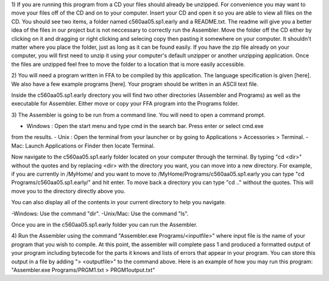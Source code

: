 1) If you are running this program from a CD your files should already be unzipped.  For
convenience you may want to move your files off of the CD and on to your computer. Insert
your CD and open it so you are able to view all files on the CD. You should see two items, a
folder named c560aa05.sp1.early and a README.txt.  The readme will give you a better idea of
the files in our project but is not neccessary to correctly run the Assembler. Move the folder
off the CD either by clicking on it and dragging or right clicking and selecing copy then
pasting it somewhere on your computer.  It shouldn't matter where you place the folder, just
as long as it can be found easily. If you have the zip file already on your computer, you will
first need to unzip it using your computer's default unzipper or another unzipping
application.  Once the files are unzipped feel free to move the folder to a location that is
more easily accessible.

2) You will need a program written in FFA to be compiled by this application. The language
specification is given [here].  We also have a few example programs [here]. Your program
should be written in an ASCII text file.

Inside the c560aa05.sp1.early directory you will find two other directories (Assembler and
Programs) as well as the executable for Assembler. Either move or copy your FFA program into
the Programs folder.

3) The Assembler is going to be run from a command line.  You will need to open a command
prompt.

- Windows : Open the start menu and type cmd in the search bar. Press enter or select cmd.exe
from the results.
- Unix : Open the terminal from your launcher or by going to Applications > Accessories >
Terminal.
- Mac: Launch Applications or Finder then locate Terminal.

Now navigate to the c560aa05.sp1.early folder located on your computer through the terminal.
By typing "cd <dir>" without the quotes and by replacing <dir> with the directory you want,
you can move into a new directory.  For example, if you are currently in /MyHome/ and you
want to move to /MyHome/Programs/c560aa05.sp1.early you can type "cd Programs/c560aa05.sp1.early/"
and hit enter.  To move back a directory you can type "cd .." without the quotes. This will
move you to the directory directly above you.

You can also display all of the contents in your current directory to help you navigate.

-Windows: Use the command "dir".
-Unix/Mac: Use the command "ls".

Once you are in the c560aa05.sp1.early folder you can run the Assembler.

4) Run the Assembler using the command "Assembler.exe Programs/<inputfile>" where input file is
the name of your program that you wish to compile. At this point, the assembler will complete
pass 1 and produced a formatted output of your program including bytecode for the parts it knows
and lists of errors that appear in your program. You can store this output in a file by adding
"> <outputfile>" to the command above.  Here is an example of how you may run this program: 
"Assembler.exe Programs/PRGM1.txt > PRGM1output.txt"